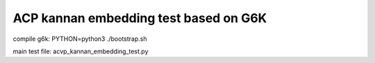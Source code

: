 ******************************
ACP kannan embedding test based on G6K
******************************

compile g6k: PYTHON=python3 ./bootstrap.sh

main test file: acvp_kannan_embedding_test.py